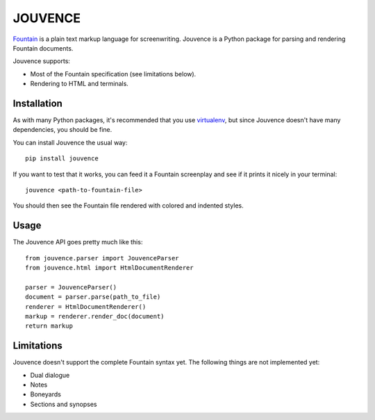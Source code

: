 
########
JOUVENCE
########


`Fountain`_ is a plain text markup language for screenwriting. Jouvence
is a Python package for parsing and rendering Fountain documents.

Jouvence supports:

* Most of the Fountain specification (see limitations below).
* Rendering to HTML and terminals.

.. _fountain: http://fountain.io/


Installation
============

As with many Python packages, it's recommended that you use `virtualenv`_,
but since Jouvence doesn't have many dependencies, you should be fine.

You can install Jouvence the usual way::

  pip install jouvence

If you want to test that it works, you can feed it a Fountain screenplay and
see if it prints it nicely in your terminal::

  jouvence <path-to-fountain-file>

You should then see the Fountain file rendered with colored and indented
styles.

.. _virtualenv: https://virtualenv.pypa.io/en/stable/


Usage
=====

The Jouvence API goes pretty much like this::

  from jouvence.parser import JouvenceParser
  from jouvence.html import HtmlDocumentRenderer

  parser = JouvenceParser()
  document = parser.parse(path_to_file)
  renderer = HtmlDocumentRenderer()
  markup = renderer.render_doc(document)
  return markup


Limitations
===========

Jouvence doesn't support the complete Fountain syntax yet. The following things
are not implemented yet:

* Dual dialogue
* Notes
* Boneyards
* Sections and synopses



